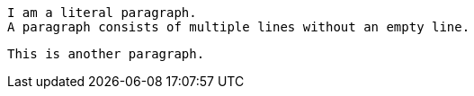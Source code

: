  I am a literal paragraph.
 A paragraph consists of multiple lines without an empty line.

 This is another paragraph.